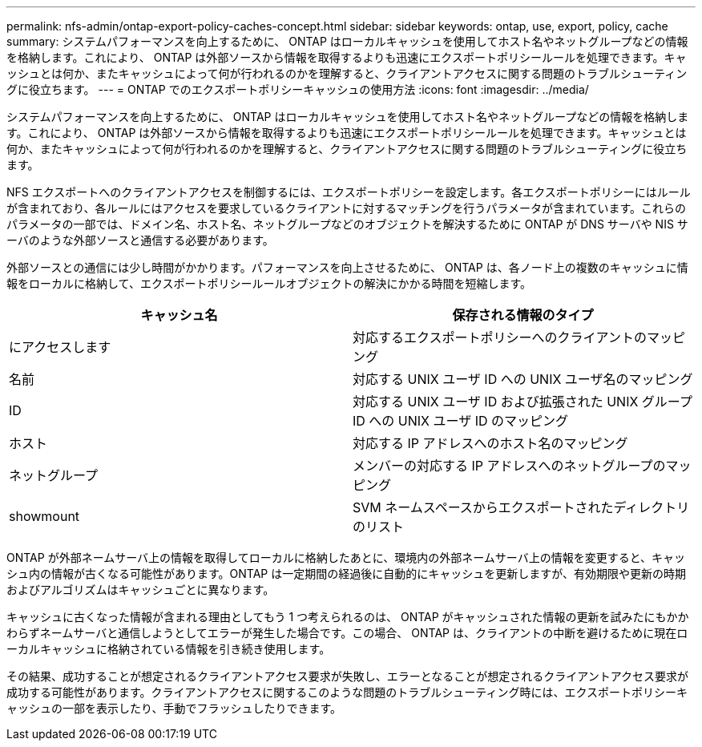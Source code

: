 ---
permalink: nfs-admin/ontap-export-policy-caches-concept.html 
sidebar: sidebar 
keywords: ontap, use, export, policy, cache 
summary: システムパフォーマンスを向上するために、 ONTAP はローカルキャッシュを使用してホスト名やネットグループなどの情報を格納します。これにより、 ONTAP は外部ソースから情報を取得するよりも迅速にエクスポートポリシールールを処理できます。キャッシュとは何か、またキャッシュによって何が行われるのかを理解すると、クライアントアクセスに関する問題のトラブルシューティングに役立ちます。 
---
= ONTAP でのエクスポートポリシーキャッシュの使用方法
:icons: font
:imagesdir: ../media/


[role="lead"]
システムパフォーマンスを向上するために、 ONTAP はローカルキャッシュを使用してホスト名やネットグループなどの情報を格納します。これにより、 ONTAP は外部ソースから情報を取得するよりも迅速にエクスポートポリシールールを処理できます。キャッシュとは何か、またキャッシュによって何が行われるのかを理解すると、クライアントアクセスに関する問題のトラブルシューティングに役立ちます。

NFS エクスポートへのクライアントアクセスを制御するには、エクスポートポリシーを設定します。各エクスポートポリシーにはルールが含まれており、各ルールにはアクセスを要求しているクライアントに対するマッチングを行うパラメータが含まれています。これらのパラメータの一部では、ドメイン名、ホスト名、ネットグループなどのオブジェクトを解決するために ONTAP が DNS サーバや NIS サーバのような外部ソースと通信する必要があります。

外部ソースとの通信には少し時間がかかります。パフォーマンスを向上させるために、 ONTAP は、各ノード上の複数のキャッシュに情報をローカルに格納して、エクスポートポリシールールオブジェクトの解決にかかる時間を短縮します。

[cols="2*"]
|===
| キャッシュ名 | 保存される情報のタイプ 


 a| 
にアクセスします
 a| 
対応するエクスポートポリシーへのクライアントのマッピング



 a| 
名前
 a| 
対応する UNIX ユーザ ID への UNIX ユーザ名のマッピング



 a| 
ID
 a| 
対応する UNIX ユーザ ID および拡張された UNIX グループ ID への UNIX ユーザ ID のマッピング



 a| 
ホスト
 a| 
対応する IP アドレスへのホスト名のマッピング



 a| 
ネットグループ
 a| 
メンバーの対応する IP アドレスへのネットグループのマッピング



 a| 
showmount
 a| 
SVM ネームスペースからエクスポートされたディレクトリのリスト

|===
ONTAP が外部ネームサーバ上の情報を取得してローカルに格納したあとに、環境内の外部ネームサーバ上の情報を変更すると、キャッシュ内の情報が古くなる可能性があります。ONTAP は一定期間の経過後に自動的にキャッシュを更新しますが、有効期限や更新の時期およびアルゴリズムはキャッシュごとに異なります。

キャッシュに古くなった情報が含まれる理由としてもう 1 つ考えられるのは、 ONTAP がキャッシュされた情報の更新を試みたにもかかわらずネームサーバと通信しようとしてエラーが発生した場合です。この場合、 ONTAP は、クライアントの中断を避けるために現在ローカルキャッシュに格納されている情報を引き続き使用します。

その結果、成功することが想定されるクライアントアクセス要求が失敗し、エラーとなることが想定されるクライアントアクセス要求が成功する可能性があります。クライアントアクセスに関するこのような問題のトラブルシューティング時には、エクスポートポリシーキャッシュの一部を表示したり、手動でフラッシュしたりできます。
